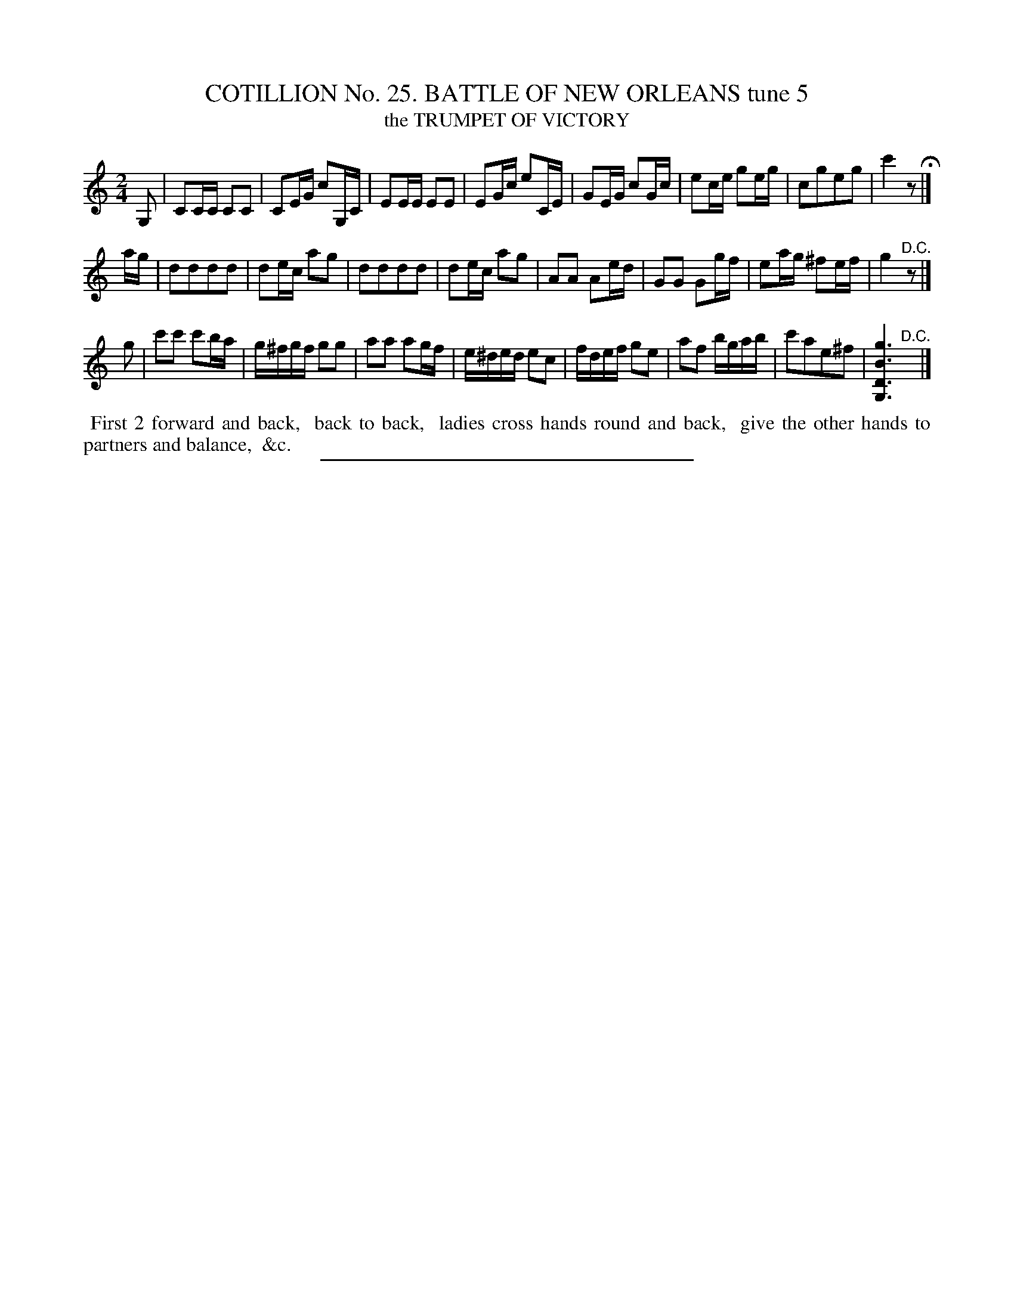 X: 31332
T: COTILLION No. 25. BATTLE OF NEW ORLEANS tune 5
T: the TRUMPET OF VICTORY
%R: march, reel
B: Elias Howe "The Musician's Companion" Part 3 1844 p.133 #2
S: http://imslp.org/wiki/The_Musician's_Companion_(Howe,_Elias)
Z: 2015 John Chambers <jc:trillian.mit.edu>
M: 2/4
L: 1/16
K: C
% - - - - - - - - - - - - - - - - - - - - - - - - - - - - -
G,2 |\
C2CC C2C2 | C2EG c2G,C | E2EE E2E2 | E2Gc e2CE |\
G2EG c2Gc | e2ce g2eg | c2g2e2g2 | c'4 z2 H|]
ag |\
d2d2d2d2 | d2ec a2g2 | d2d2d2d2 | d2ec a2g2 |\
A2A2 A2ed | G2G2 G2gf | e2ag ^f2ef | g4 "^D.C."z2 |]
g2 |\
c'2c'2 c'2ba | g^fgf g2g2 | a2a2 a2gf | e^ded e2c2 |\
fdef g2e2 | a2f2 bgab | c'2a2e2^f2 | [g6B6D6G,6] "^D.C."y|]
% - - - - - - - - - - Dance description - - - - - - - - - -
%%begintext align
%% First 2 forward and back,
%% back to back,
%% ladies cross hands round and back,
%% give the other hands to partners and balance,
%% &c.
%%endtext
% - - - - - - - - - - - - - - - - - - - - - - - - - - - - -
%%sep 1 1 300

